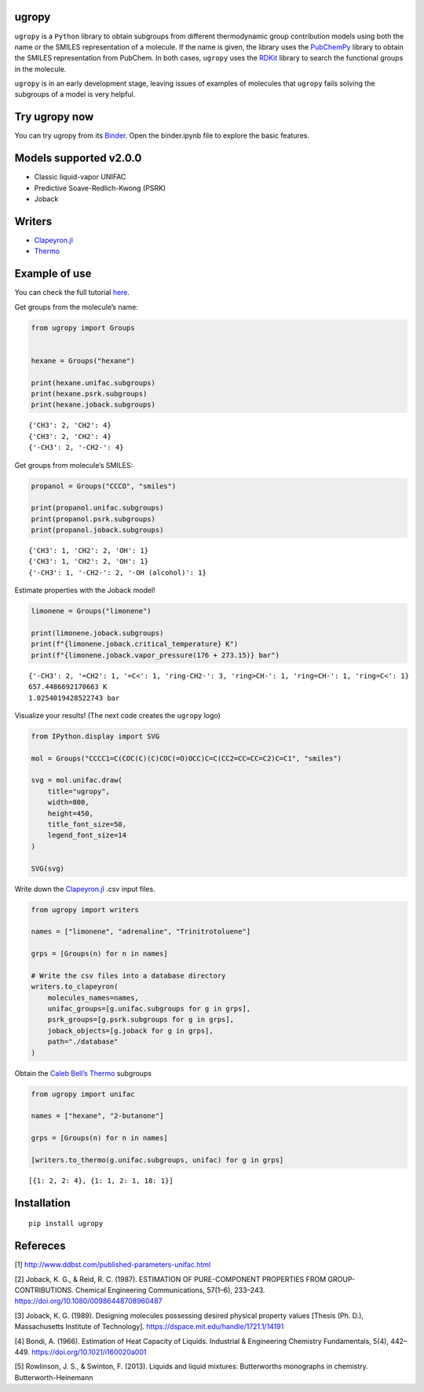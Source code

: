 .. figure:: ../../logo.svg
   :alt: logo

|Binder| |License| |Python 3.10+| |Docs| |PyPI version|

ugropy
======

``ugropy`` is a ``Python`` library to obtain subgroups from different
thermodynamic group contribution models using both the name or the
SMILES representation of a molecule. If the name is given, the library
uses the `PubChemPy <https://github.com/mcs07/PubChemPy>`__ library to
obtain the SMILES representation from PubChem. In both cases, ``ugropy``
uses the `RDKit <https://github.com/rdkit/rdkit>`__ library to search
the functional groups in the molecule.

``ugropy`` is in an early development stage, leaving issues of examples
of molecules that ``ugropy`` fails solving the subgroups of a model is
very helpful.

Try ugropy now
==============

You can try ugropy from its
`Binder <https://mybinder.org/v2/gh/ipqa-research/ugropy/main>`__. Open
the binder.ipynb file to explore the basic features.

Models supported v2.0.0
=======================

-  Classic liquid-vapor UNIFAC
-  Predictive Soave-Redlich-Kwong (PSRK)
-  Joback

Writers
=======

-  `Clapeyron.jl <github.com/ClapeyronThermo/Clapeyron.jl>`__
-  `Thermo <https://github.com/CalebBell/thermo>`__

Example of use
==============

You can check the full tutorial
`here <https://ipqa-research.github.io/ugropy/tutorial/tutorial.html>`__.

Get groups from the molecule’s name:

.. code:: python

   from ugropy import Groups


   hexane = Groups("hexane")

   print(hexane.unifac.subgroups)
   print(hexane.psrk.subgroups)
   print(hexane.joback.subgroups)

::

   {'CH3': 2, 'CH2': 4}
   {'CH3': 2, 'CH2': 4}
   {'-CH3': 2, '-CH2-': 4}

Get groups from molecule’s SMILES:

.. code:: python

   propanol = Groups("CCCO", "smiles")

   print(propanol.unifac.subgroups)
   print(propanol.psrk.subgroups)
   print(propanol.joback.subgroups)

::

   {'CH3': 1, 'CH2': 2, 'OH': 1}
   {'CH3': 1, 'CH2': 2, 'OH': 1}
   {'-CH3': 1, '-CH2-': 2, '-OH (alcohol)': 1}

Estimate properties with the Joback model!

.. code:: python

   limonene = Groups("limonene")

   print(limonene.joback.subgroups)
   print(f"{limonene.joback.critical_temperature} K")
   print(f"{limonene.joback.vapor_pressure(176 + 273.15)} bar")

::

   {'-CH3': 2, '=CH2': 1, '=C<': 1, 'ring-CH2-': 3, 'ring>CH-': 1, 'ring=CH-': 1, 'ring=C<': 1}
   657.4486692170663 K
   1.0254019428522743 bar

Visualize your results! (The next code creates the ``ugropy`` logo)

.. code:: python

   from IPython.display import SVG

   mol = Groups("CCCC1=C(COC(C)(C)COC(=O)OCC)C=C(CC2=CC=CC=C2)C=C1", "smiles")

   svg = mol.unifac.draw(
       title="ugropy",
       width=800,
       height=450,
       title_font_size=50,
       legend_font_size=14
   )

   SVG(svg)

Write down the
`Clapeyron.jl <https://github.com/ClapeyronThermo/Clapeyron.jl>`__ .csv
input files.

.. code:: python

   from ugropy import writers

   names = ["limonene", "adrenaline", "Trinitrotoluene"]

   grps = [Groups(n) for n in names]

   # Write the csv files into a database directory
   writers.to_clapeyron(
       molecules_names=names,
       unifac_groups=[g.unifac.subgroups for g in grps],
       psrk_groups=[g.psrk.subgroups for g in grps],
       joback_objects=[g.joback for g in grps],
       path="./database"
   )

Obtain the `Caleb Bell’s Thermo <https://github.com/CalebBell/thermo>`__
subgroups

.. code:: python

   from ugropy import unifac

   names = ["hexane", "2-butanone"]

   grps = [Groups(n) for n in names]

   [writers.to_thermo(g.unifac.subgroups, unifac) for g in grps]

::

   [{1: 2, 2: 4}, {1: 1, 2: 1, 18: 1}]

Installation
============

::

   pip install ugropy

Refereces
=========

[1] http://www.ddbst.com/published-parameters-unifac.html

[2] Joback, K. G., & Reid, R. C. (1987). ESTIMATION OF PURE-COMPONENT
PROPERTIES FROM GROUP-CONTRIBUTIONS. Chemical Engineering
Communications, 57(1–6), 233–243.
https://doi.org/10.1080/00986448708960487

[3] Joback, K. G. (1989). Designing molecules possessing desired
physical property values [Thesis (Ph. D.), Massachusetts Institute of
Technology]. https://dspace.mit.edu/handle/1721.1/14191

[4] Bondi, A. (1966). Estimation of Heat Capacity of Liquids. Industrial
& Engineering Chemistry Fundamentals, 5(4), 442–449.
https://doi.org/10.1021/i160020a001

[5] Rowlinson, J. S., & Swinton, F. (2013). Liquids and liquid mixtures:
Butterworths monographs in chemistry. Butterworth-Heinemann

.. |Binder| image:: https://mybinder.org/badge_logo.svg
   :target: https://mybinder.org/v2/gh/ipqa-research/ugropy/main
.. |License| image:: https://img.shields.io/badge/License-MIT-blue.svg
   :target: https://tldrlegal.com/license/mit-license
.. |Python 3.10+| image:: https://img.shields.io/badge/Python-3.10%2B-blue
.. |Docs| image:: https://img.shields.io/badge/docs%20-%20green?style=flat&label=Sphinx&link=https%3A%2F%2Fipqa-research.github.io%2Fugropy%2Findex.html
   :target: https://salvadorbrandolin.github.io/ugropy/
.. |PyPI version| image:: https://badge.fury.io/py/ugropy.svg
   :target: https://badge.fury.io/py/ugropy
